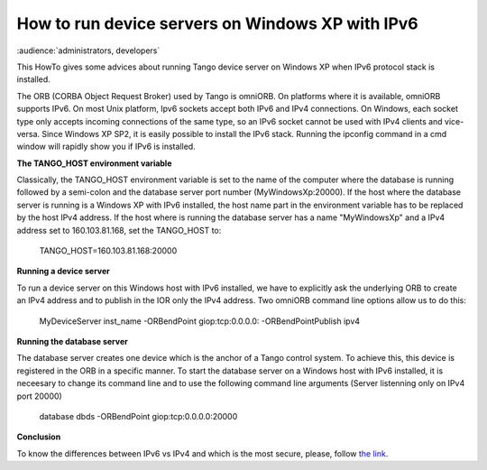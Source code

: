 How to run device servers on Windows XP with IPv6
=================================================

:audience:`administrators, developers`

This HowTo gives some advices about running Tango device server on Windows XP when IPv6 protocol stack is installed.

The ORB (CORBA Object Request Broker) used by Tango is omniORB.
On platforms where it is available, omniORB supports IPv6.
On most Unix platform, Ipv6 sockets accept both IPv6 and IPv4 connections.
On Windows, each socket type only accepts incoming connections of the same type, so an IPv6 socket cannot be used with IPv4 clients and vice-versa.
Since Windows XP SP2, it is easily possible to install the IPv6 stack.
Running the ipconfig command in a cmd window will rapidly show you if IPv6 is installed.

**The TANGO_HOST environment variable**

Classically, the TANGO_HOST environment variable is set to the name of the computer
where the database is running followed by a semi-colon and the database server port number (MyWindowsXp:20000).
If the host where the database server is running is a Windows XP with IPv6 installed,
the host name part in the environment variable has to be replaced by the host IPv4 address.
If the host where is running the database server has a name "MyWindowsXp" and
a IPv4 address set to 160.103.81.168, set the TANGO_HOST to:

    .. code-block:: console

    TANGO_HOST=160.103.81.168:20000


**Running a device server**

To run a device server on this Windows host with IPv6 installed,
we have to explicitly ask the underlying ORB to create an IPv4 address and
to publish in the IOR only the IPv4 address. Two omniORB command line options allow us to do this:

    .. code-block:: console

    MyDeviceServer inst_name -ORBendPoint giop:tcp:0.0.0.0: -ORBendPointPublish ipv4


**Running the database server**

The database server creates one device which is the anchor of a Tango control system.
To achieve this, this device is registered in the ORB in a specific manner.
To start the database server on a Windows host with IPv6 installed,
it is neceesary to change its command line and to use the following command line arguments (Server listenning only on IPv4 port 20000)

    .. code-block:: console

    database dbds -ORBendPoint giop:tcp:0.0.0.0:20000


**Conclusion**

To know the differences between IPv6 vs IPv4 and which is the most secure, please,
follow `the link <https://www.comparitech.com/blog/vpn-privacy/ipv6-vs-ipv4/>`_.
